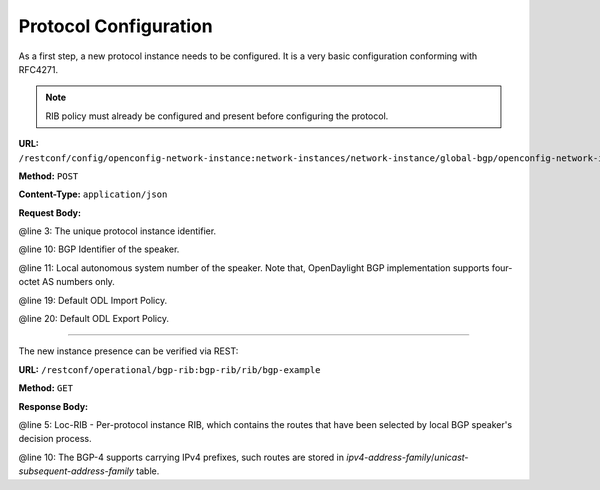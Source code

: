.. _bgp-user-guide-protocol-configuration:

Protocol Configuration
======================
As a first step, a new protocol instance needs to be configured.
It is a very basic configuration conforming with RFC4271.

.. note:: RIB policy must already be configured and present before configuring the protocol.

**URL:** ``/restconf/config/openconfig-network-instance:network-instances/network-instance/global-bgp/openconfig-network-instance:protocols``

**Method:** ``POST``

**Content-Type:** ``application/json``

**Request Body:**

.. code-block:: json
   :linenos:
   :emphasize-lines: 3, 10, 11, 19, 20

   {
        "protocol": [
            {
                "name": "bgp-example",
                "identifier": "openconfig-policy-types:BGP",
                "bgp":  {
                    "global":   {
                        "config":   {
                            "router-id":"192.0.2.2",
                            "as": "65000"
                        },
                    "apply-policy": {
                        "config":   {
                            "default-export-policy": "REJECT-ROUTE",
                            "default-import-policy": "REJECT-ROUTE",
                            "import-policy": "default-odl-import-policy",
                            "export-policy": "default-odl-export-policy"
                        }
                    }
                }
            }
        }
        ]
   }


@line 3: The unique protocol instance identifier.

@line 10: BGP Identifier of the speaker.

@line 11: Local autonomous system number of the speaker. Note that, OpenDaylight BGP implementation supports four-octet AS numbers only.

@line 19: Default ODL Import Policy.

@line 20: Default ODL Export Policy.

-----

The new instance presence can be verified via REST:

**URL:** ``/restconf/operational/bgp-rib:bgp-rib/rib/bgp-example``

**Method:** ``GET``

**Response Body:**

.. code-block:: json
   :linenos:
   :emphasize-lines: 5, 10

    {
    "rib": [
        {
            "id": "bgp-example",
            "loc-rib": {
                "tables": [
                    {
                        "afi": "bgp-types:ipv4-address-family",
                        "safi": "bgp-types:unicast-subsequent-address-family",
                        "ipv4-routes": null,
                        "attributes": {
                            "uptodate": true
                        }
                    }
                ]
            }
        }
        ]
    }

@line 5: Loc-RIB - Per-protocol instance RIB, which contains the routes that have been selected by local BGP speaker's decision process.

@line 10: The BGP-4 supports carrying IPv4 prefixes, such routes are stored in *ipv4-address-family*/*unicast-subsequent-address-family* table.
